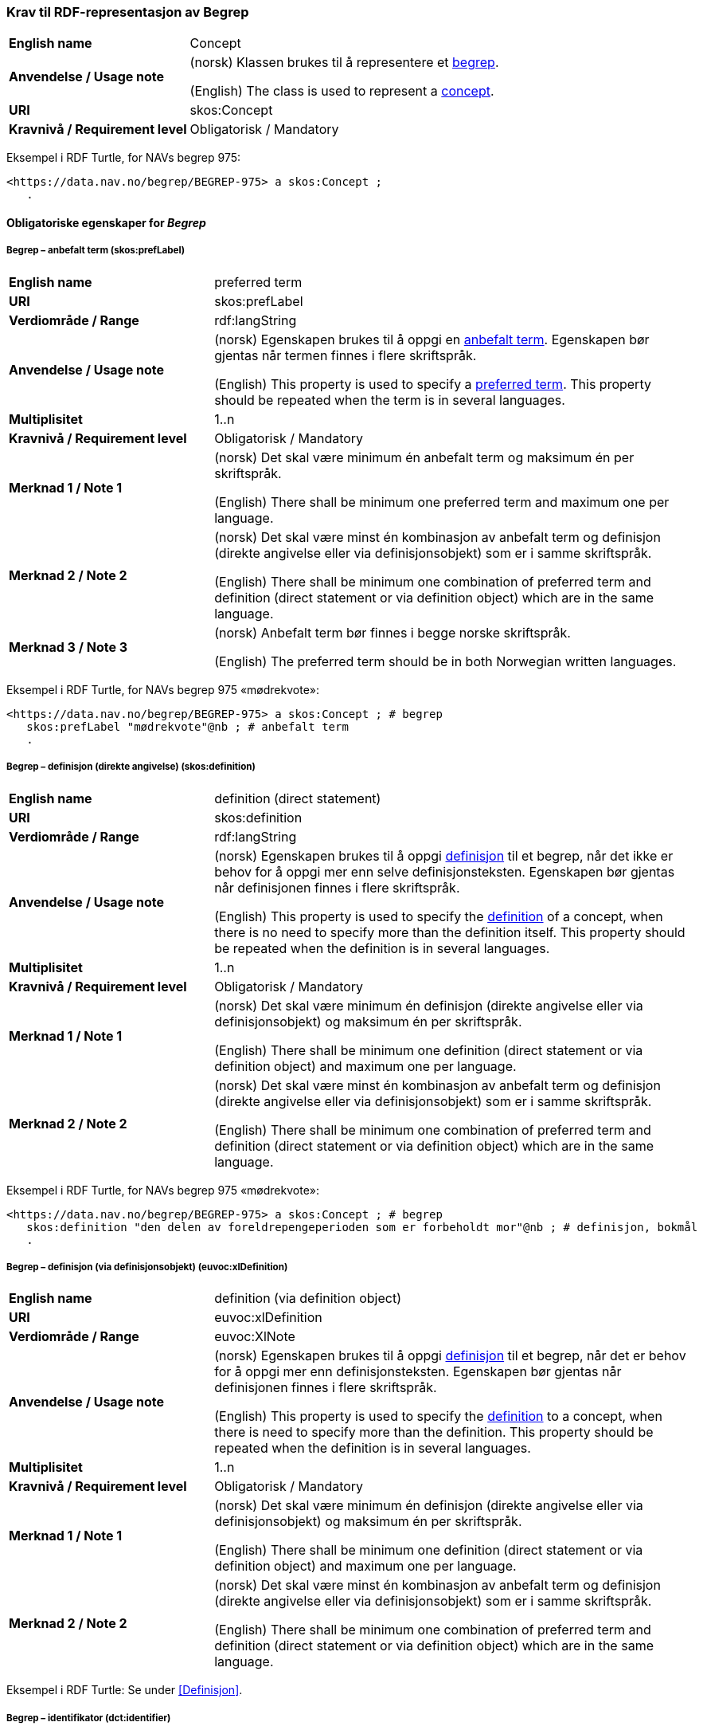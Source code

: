 === Krav til RDF-representasjon av Begrep [[Begrep]]

[cols="30s,70d"]
|===
| English name |Concept
| Anvendelse / Usage note |(norsk) Klassen brukes til å representere et https://termbasen.standard.no/term/165575653105429/nob[begrep].

(English) The class is used to represent a https://termbasen.standard.no/term/165575653105429/eng[concept].
| URI |skos:Concept
| Kravnivå / Requirement level |Obligatorisk / Mandatory
|===

Eksempel i RDF Turtle, for NAVs begrep 975:
-----
<https://data.nav.no/begrep/BEGREP-975> a skos:Concept ;
   .
-----

==== Obligatoriske egenskaper for _Begrep_ [[Begrep-obligatoriske-egenskaper]]

===== Begrep – anbefalt term (skos:prefLabel) [[Begrep-anbefalt-term]]

[cols="30s,70d"]
|===
| English name |preferred term
| URI |skos:prefLabel
| Verdiområde / Range |rdf:langString
| Anvendelse / Usage note |(norsk) Egenskapen brukes til å oppgi en https://termbasen.standard.no/term/165575552506687/nob[anbefalt term]. Egenskapen bør gjentas når termen finnes i flere skriftspråk.

(English) This property is used to specify a https://termbasen.standard.no/term/165575552506687/eng[preferred term]. This property should be repeated when the term is in several languages.
| Multiplisitet |1..n
| Kravnivå / Requirement level |Obligatorisk / Mandatory
| Merknad 1 / Note 1 |(norsk) Det skal være minimum én anbefalt term og maksimum én per skriftspråk.

(English) There shall be minimum one preferred term and maximum one per language.
| Merknad 2 / Note 2 |(norsk) Det skal være minst én kombinasjon av anbefalt term og definisjon (direkte angivelse eller via definisjonsobjekt) som er i samme skriftspråk.

(English) There shall be minimum one combination of preferred term and definition (direct statement or via definition object) which are in the same language.
| Merknad 3 / Note 3 |(norsk) Anbefalt term bør finnes i begge norske skriftspråk.

(English) The preferred term should be in both Norwegian written languages.
|===

Eksempel i RDF Turtle, for NAVs begrep 975 «mødrekvote»:
-----
<https://data.nav.no/begrep/BEGREP-975> a skos:Concept ; # begrep
   skos:prefLabel "mødrekvote"@nb ; # anbefalt term
   .
-----

===== Begrep – definisjon (direkte angivelse) (skos:definition) [[Begrep-definisjon-direkte-angivelse]]

[cols="30s,70d"]
|===
| English name |definition (direct statement)
| URI |skos:definition
| Verdiområde / Range |rdf:langString
| Anvendelse / Usage note |(norsk) Egenskapen brukes til å oppgi https://termbasen.standard.no/term/165575612703717/nob[definisjon] til et begrep, når det ikke er behov for å oppgi mer enn selve definisjonsteksten. Egenskapen bør gjentas når definisjonen finnes i flere skriftspråk.

(English) This property is used to specify the https://termbasen.standard.no/term/165575612703717/eng[definition] of a concept, when there is no need to specify more than the definition itself. This property should be repeated when the definition is in several languages.
| Multiplisitet |1..n
| Kravnivå / Requirement level |Obligatorisk / Mandatory
| Merknad 1 / Note 1 |(norsk) Det skal være minimum én definisjon (direkte angivelse eller via definisjonsobjekt) og maksimum én per skriftspråk.

(English) There shall be minimum one definition (direct statement or via definition object) and maximum one per language.
| Merknad 2 / Note 2 |(norsk) Det skal være minst én kombinasjon av anbefalt term og definisjon (direkte angivelse eller via definisjonsobjekt) som er i samme skriftspråk.

(English) There shall be minimum one combination of preferred term and definition (direct statement or via definition object) which are in the same language.
|===

Eksempel i RDF Turtle, for NAVs begrep 975 «mødrekvote»:
-----
<https://data.nav.no/begrep/BEGREP-975> a skos:Concept ; # begrep
   skos:definition "den delen av foreldrepengeperioden som er forbeholdt mor"@nb ; # definisjon, bokmål
   .
-----

===== Begrep – definisjon (via definisjonsobjekt) (euvoc:xlDefinition) [[Begrep-definisjon-via-definisjonsobjekt]]

[cols="30s,70d"]
|===
| English name |definition (via definition object)
| URI |euvoc:xlDefinition
| Verdiområde / Range |euvoc:XlNote
| Anvendelse / Usage note |(norsk) Egenskapen brukes til å oppgi https://termbasen.standard.no/term/165575612703717/nob[definisjon] til et begrep, når det er behov for å oppgi mer enn definisjonsteksten. Egenskapen bør gjentas når definisjonen finnes i flere skriftspråk.

(English) This property is used to specify the https://termbasen.standard.no/term/165575612703717/eng[definition] to a concept, when there is need to specify more than the definition. This property should be repeated when the definition is in several languages.
| Multiplisitet |1..n
| Kravnivå / Requirement level |Obligatorisk / Mandatory
| Merknad 1 / Note 1 |(norsk) Det skal være minimum én definisjon (direkte angivelse eller via definisjonsobjekt) og maksimum én per skriftspråk.

(English) There shall be minimum one definition (direct statement or via definition object) and maximum one per language.
| Merknad 2 / Note 2 |(norsk) Det skal være minst én kombinasjon av anbefalt term og definisjon (direkte angivelse eller via definisjonsobjekt) som er i samme skriftspråk.

(English) There shall be minimum one combination of preferred term and definition (direct statement or via definition object) which are in the same language.
|===

Eksempel i RDF Turtle: Se under <<Definisjon>>.

===== Begrep – identifikator (dct:identifier) [[Begrep-identifikator]]

[cols="30s,70d"]
|===
| English name |identifier
| URI |dct:identifier
| Verdiområde / Range |xsd:anyURI
| Anvendelse / Usage note |(norsk) Egenskapen brukes til å oppgi identifikator til begrepet.

(English) This property is used to specify an identifier to the concept.
| Multiplisitet |1..n
| Kravnivå / Requirement level |Obligatorisk / Mandatory
| Merknad  |(norsk) Se https://data.norge.no/guide/veileder-beskrivelse-av-datasett/#om-identifikator[Om identifikator (dct:identifer) i Veileder for beskrivelse av datasett osv.]
|===

Eksempel i RDF Turtle, for NAVs begrep 975 «mødrekvote»:
-----
<https://data.nav.no/begrep/BEGREP-975> a skos:Concept ; # begrep
   dct:identifier "https://data.nav.no/begrep/BEGREP-975"^^xsd:anyURI ; # identifikator
   .
-----

===== Begrep – kontaktpunkt (dcat:contactPoint) [[Begrep-kontaktpunkt]]

[cols="30s,70d"]
|===
| English name |contact point
| URI |dcat:contactPoint
| Verdiområde / Range |vcard:Organization or vcard:Group
| Anvendelse / Usage note |(norsk) Egenskapen brukes til å oppgi kontaktpunkt som kan nås ved f.eks. spørsmål vedrørende begrepet.

(English) This property is used to specify a contact point which may be reached in case of e.g. questions about the concept.
| Multiplisitet |1..n
| Kravnivå / Requirement level |Obligatorisk / Mandatory
| Merknad / Note |(norsk) Når det er ulike kontaktpunkter for ulike språk (f.eks. norske vs. internasjonale kontakter), skal det oppgis maks. ett kontaktpunkt per språk.

(English) When there are different contact points for different languages (e.g. Norwegian vs. international contacts), there shall be maximum one contact points per language.
|===

Eksempel i RDF Turtle, for NAVs begrep 975 «mødrekvote»:
-----
<https://data.nav.no/begrep/BEGREP-975> a skos:Concept ; # begrep
   dcat:contactPoint [ a vcard:Organization ; # kontaktpunkt
   vcard:hasOrganizationName "NAV"@nb ; # navn
   vcard:hasEmail <mailto:begrepskatalogen@nav.no> ; ] ; # e-post
   .
-----

===== Begrep – publisert av (dct:publisher) [[Begrep-publisert-av]]

[cols="30s,70d"]
|===
| English name | publisher
| URI |dct:publisher
| Verdiområde / Range |org:Organization
| Anvendelse / Usage note |(norsk) Egenskapen brukes til å referere til virksomheten som har publisert begrepet.

(English) This property is used to refer to the organisation responsible for publishing the concept.
| Multiplisitet |1..1
| Kravnivå / Requirement level |Obligatorisk / Mandatory
| Merknad / Note |(norsk) Virksomhetens identifikasjonsnummer bør brukes, for eksempel https://data.norge.no/concepts/f6639f5e-280e-4dbb-991e-3faca3bf622c[organisasjonsnummer i henhold til Enhetsregisterets organisasjonsnummer].

(English) The organization’s identifier should be used, e.g. in accordance to the organization number registered in the Central Coordinating Register for Legal Entities (CCR).
|===

Eksempel i RDF Turtle, for NAVs begrep 975 «mødrekvote»:
-----
<https://data.nav.no/begrep/BEGREP-975> a skos:Concept ; # begrep
   dct:publisher <https://organization-catalog.fellesdatakatalog.digdir.no/organizations/889640782> ; # publisert av, med NAVs organisasjonsnummer
   .
-----

==== Anbefalte egenskaper for _Begrep_ [[Begrep-anbefalte-egenskaper]]

===== Begrep – ansvarlig virksomhet (dct:creator) [[Begrep-ansvarlig-virksomhet]]

[cols="30s,70d"]
|===
| English name | responsible organization
| URI | dct:creator
| Verdiområde / Range | org:Organization
| Anvendelse / Usage note |(norsk) Egenskapen brukes til å referere til virksomheten som er ansvarlig for beskrivelsen av begrepet, og som ikke er den samme som <<Begrep-publisert-av>>.

(English) This property is used to refer to the organization which is responsible for the description of the concept and which is not the same as <<Begrep-publisert-av>>.
| Multiplisitet |0..1
| Kravnivå / Requirement level |Anbefalt / Recommended
|===

===== Begrep – dato gyldig fra og med (euvoc:startDate) [[Begrep-dato-gyldig-fra-og-med]]

[cols="30s,70d"]
|===
| English name |date valid from, inclusive
| URI |euvoc:startDate
| Verdiområde / Range |xsd:date
| Anvendelse / Usage note |(norsk) Egenskapen brukes til å oppgi dato begrepet er gyldig fra og med.

(English) This property is used to specify the date (inclusive) from which the concept is valid.
| Multiplisitet |0..1
| Kravnivå / Requirement level |Anbefalt / Recommended
|===

Eksempel i RDF Turtle:
-----
<eksempel-begrep> a skos:Concept ;
   euvoc:startDate "2000-01-31"^^xsd:date ;
   .
-----

===== Begrep – dato gyldig til og med (euvoc:endDate) [[Begrep-dato-gyldig-til-og-med]]

[cols="30s,70d"]
|===
| English name |date valid through, inclusive
| URI |euvoc:endDate
| Verdiområde / Range |xsd:date
| Anvendelse / Usage note |(norsk) Egenskapen brukes til å oppgi dato begrepet er gyldig til og med.

(English) This property is used to specify the date (inclusively) through which the concept is valid.
| Multiplisitet |0..1
| Kravnivå / Requirement level |Anbefalt / Recommended
|===

Eksempel i RDF Turtle:
-----
<eksempel-begrep> a skos:Concept ; # eksempel-begrep
   euvoc:endDate "2020-12-31"^^xsd:date ; # dato gyldig til og med
   .
-----

===== Begrep – dato opprettet (dct:created) [[Begrep-dato-opprettet]]

[cols="30s,70d"]
|===
| English name |date created
| URI |dct:created
| Verdiområde / Range |xsd:date
| Anvendelse / Usage note |(norsk) Egenskapen brukes til å oppgi når begrepet ble opprettet.

(English) This property is used to specify the date when the concept was created.
| Multiplisitet |0..1
| Kravnivå / Requirement level |Anbefalt / Recommended
|===

Eksempel i RDF Turtle:
-----
<eksempel-begrep> a skos:Concept ; # eksempel-begrep
   dct:created "2000-01-31"^^xsd:date ; # dato gyldig fra og med
   .
-----

===== Begrep – dato sist oppdatert (dcat:modified) [[Begrep-dato-sist-oppdatert]]

[cols="30s,70d"]
|===
| English name | date last modified
| URI |dct:modified
| Verdiområde / Range |xsd:date
| Anvendelse / Usage note |(norsk) Egenskapen brukes til å oppgi når begrepet ble sist oppdatert.

(English) This property is used to specify the date when the concept was last updated.
| Multiplisitet |0..1
| Kravnivå / Requirement level |Anbefalt / Recommended
|===

Eksempel i RDF Turtle:
-----
<eksempel-begrep> a skos:Concept ; # eksempel-begrep
   dct:modified "2020-05-31"^^xsd:date ; # dato sist oppdatert
   .
-----

===== Begrep – fagområde (dct:subject) [[Begrep-fagområde]]


[cols="30s,70d"]
|===
| English name |subject field
| URI |dct:subject
| Verdiområde / Range |rdf:langString or skos:Concept
| Anvendelse / Usage note |(norsk) Egenskapen brukes til å oppgi https://termbasen.standard.no/term/165575653105392/nob[fagområde] som begrepet kan grupperes/klassifiseres under, oppgis som enten tekst med språkkode eller kodet verdi. Hvis tekst, og når teksten finnes i flere skriftspråk, bør egenskapen gjentas for hvert skriftspråk.

(English) This property is used to specify a https://termbasen.standard.no/term/165575653105392/eng[domain] (subject field) under which the concept may be grouped/classified, either as a text with language code or as a coded value. When text is used and if the text is in several languages, the property should be repeated for each language.
| Multiplisitet |0..n
| Kravnivå / Requirement level |Anbefalt / Recommended
| Merknad / Note | (norsk) Fagområde trenger ikke være det samme som akademisk disiplin.

(English) A subject field does not need to be the same as an academic discipline.
|===

Eksempel i RDF Turtle:
-----
<eksempel-begrep> a skos:Concept ; # eksempel-begrep
   dct:subject "terminologi"@nb, "terminologi"@nn, "terminology"@en ; # fagområde
   .
-----

===== Begrep – merknad (skos:scopeNote) [[Begrep-merknad]]

[cols="30s,70d"]
|===
| English name |note
| URI |skos:scopeNote
| Verdiområde / Range |rdf:langString
| Anvendelse / Usage note |(norsk) Egenskapen brukes til å oppgi merknad til begrepet. Egenskapen bør gjentas når teksten finnes i flere skriftspråk.

(English) This property is used to specify notes regarding the concept. The property should be repeated when the text is in several languages.
| Multiplisitet |0..n
| Kravnivå / Requirement level |Anbefalt / Recommended
|===

Eksempel i RDF Turtle, for NAVs begrep 975 «mødrekvote»:
-----
<https://data.nav.no/begrep/BEGREP-975> a skos:Concept ; # begrep
   skos:scopeNote "Deler av mødrekvoten er bundet i tid avhengig av når fødsel skjer."@en ; # merknad
   .
-----


===== Begrep – tillatt term (skos:altLabel) [[Begrep-tillatt-term]]

[cols="30s,70d"]
|===
| English name |admitted term
| URI |skos:altLabel
| Verdiområde / Range |rdf:langString
| Anvendelse / Usage note |(norsk) Egenskapen brukes til å oppgi https://termbasen.standard.no/term/165575552506675/nob[tillatt term] til anbefalt term til begrepet. Egenskapen bør gjentas når termen finnes i flere skriftspråk.

(English) This property is used to specify an https://termbasen.standard.no/term/165575552506675/eng[admitted term] to a concept. This property should be repeated when the term is in several languages.
| Multiplisitet |0..n
| Kravnivå / Requirement level |Anbefalt / Recommended
|===

Eksempel i RDF Turtle, for NAVs begrep 1091 («autorisering»):
-----
<https://data.nav.no/begrep/BEGREP-1091> a skos:Concept ; # begrep
   skos:altLabel "autorisasjon"@nb ; # tillatt term
   .
-----

==== Valgfrie egenskaper for _Begrep_ [[Begrep-valgfrie-egenskaper]]

===== Begrep – datastrukturterm (skosno:dataStructureLabel) [[Begep-datastrukturterm]]

[cols="30s,70d"]
|===
| English name |data structure label
| URI |skosno:dataStructureLabel
| Verdiområde / Range |rdfs:Literal
| Anvendelse / Usage note |(norsk) Egenskapen brukes til å oppgi datastrukturterm for begrepet.

(English) This property is used to specify a data structure label.
| Multiplisitet |0..n
| Kravnivå / Requirement level |Valgfri / Optional
|===

Eksempel i RDF Turtle, for Skatteetatens begrep «fysisk person»:
-----
<http://begrepskatalogen/begrep/b57408ba-d96a-11e6-8d9b-005056821322> a skos:Concept ; # begrep
   skosno:dataStructureLabel "fysiskPerson" ; # datastrukturterm
   .
-----

===== Begrep – eksempel (skos:example) [[Begrep-eksempel]]

[cols="30s,70d"]
|===
| English name |example
| URI |skos:example
| Verdiområde / Range |rdf:langString
| Anvendelse / Usage note |(norsk) Egenskapen brukes til å oppgi eksempel på begrepet. Egenskapen bør gjentas når teksten finnes i flere skriftspråk.

(English) This property is used to specify examples of the concept. This property should be repeated when the text is in different languages.
| Multiplisitet |0..n
| Kravnivå / Requirement level |Valgfri / Optional
|===

Eksempel i RDF Turtle, hentet fra https://termbasen.standard.no/term/165575653105391/nob[Termbasen til Standard Norge], for begrep «individualbegrep»:
-----
<hentetFraSNORRE> a skos:Concept ;
   skos:example "‘Saturn’, ‘Eiffeltårnet’, ‘Månen’, ‘serienummer FRHR603928’, ‘Nobelpris i fysikk 2016’."@nb ;
     .
-----

===== Begrep – er del av (xkos:isPartOf) [[Begrep-er-del-av]]

[cols="30s,70d"]
|===
| English name |is part of
| URI |xkos:isPartOf
| Verdiområde / Range |skos:Concept
| Anvendelse / Usage note |(norsk) Egenskapen brukes til å knytte begrepet til et annet begrep som dette begrepet er del av. Begrepet er et https://termbasen.standard.no/term/165575551206237/nob[delbegrep] og det andre begrepet er https://termbasen.standard.no/term/165575551106220/nob[helhetsbegrepet], i en partitiv relasjon mellom disse.

(English) To refer to the concept that this concept is a part of. This concept is a https://termbasen.standard.no/term/165575551206237/eng[partitive concept] and the other concept is the https://termbasen.standard.no/term/165575551106220/eng[comprehensive concept], in a partitive concept relation between the two concepts.
| Multiplisitet |0..n
| Kravnivå / Requirement level |Valgfri / Optional
| Merknad 1 / Note 1 |(norsk) Egenskapen/relasjonen kan også leses som «har helhetsbegrep».

(English) This property/relation may also be read as “has comprehensive concept”.
| Merknad 2 / Note 2 |(norsk) Denne egenskapen/relasjonen er den inverse av <<Begrep-inneholder>>.

(English) This property/relation is the inverse of <<Begrep-inneholder>>.
| Merknad 3 / Note 3 |(norsk) Bruk <<Begrep-har-partitiv-begrepsrelasjon>> når det er behov for å beskrive https://termbasen.standard.no/term/165577770503947/nob[inndelingskriterium].

(English) Use <<Begrep-har-partitiv-begrepsrelasjon>> when there is need to describe the https://termbasen.standard.no/term/165577770503947/eng[criterion of subdivision].
|===

Eksempel i RDF Turtle, for NAVs begrep 975 «mødrekvote»:
-----
<https://data.nav.no/begrep/BEGREP-975> a skos:Concept ; # begrep
   xkos:isPartOf <https://data.nav.no/begrep/BEGREP-974> ; # er del av
     .
-----

===== Begrep – er erstattet av (dct:isReplacedBy) [[Begrep-er-erstattet-av]]

[cols="30s,70d"]
|===
| English name |is replaced by
| URI |dct:isReplacedBy
| Verdiområde / Range |skos:Concept
| Anvendelse / Usage note |(norsk) Egenskapen brukes til å referere til et annet begrep som dette begrepet er erstattet av.

(English) This property is used to refer to a concept that this concept is replaced by.
| Multiplisitet |0..n
| Kravnivå / Requirement level |Valgfri / Optional
| Merknad / Note |(norsk) Denne egenskapen/relasjonen er den inverse av <<Begrep-erstatter>>.

(English) This property/relation is the inverse of <<Begrep-erstatter>>.
|===

Eksempel i RDF Turtle, for SSBs begrep «landbakgrunn»:
-----
<https://www.ssb.no/a/metadata/conceptvariable/vardok/123/nb> a skos:Concept ; # begrep
   dct:isReplacedBy <https://www.ssb.no/a/metadata/conceptvariable/vardok/1919/nb> ; # er erstattet av
   .
-----

===== Begrep – er fra-begrep i (skosno:isFromConceptIn) [[Begrep-er-fra-begrep-i]]

[cols="30s,70d"]
|===
| English name |is from-concept in
| URI |skosno:isFromConceptIn
| Verdiområde / Range |skosno:AssociativeConceptRelation
| Anvendelse / Usage note |(norsk) Egenskapen brukes til å oppgi en https://termbasen.standard.no/term/165575612703735/nob[assosiativ begrepsrelasjon] begrepet har med et annet begrep, når det er behov for å beskrive relasjonsrollen til dette begrepet.

(English) This property is used to refer to an https://termbasen.standard.no/term/165575612703735/eng[associative relation] that this concept has with another concept, when there is need to describe the relation role of this concept.
| Multiplisitet |0..n
| Kravnivå / Requirement level |Valgfri / Optional
|===

Eksempel i RDF Turtle: Se under <<Assosiativ-begrepsrelasjon>>.

===== Begrep – er relatert til (skos:related) [[Begrep-er-relatert-til]]

[cols="30s,70d"]
|===
| English name |is related to
| URI |skos:related
| Verdiområde / Range |skos:Concept
| Anvendelse / Usage note |(norsk) Egenskapen brukes til å referere til et annet begrep som begrepet er relatert til, når det ikke er behov for å beskrive relasjonsrollen til dette begrepet.

(English) This property is used to refer to a concept which this concept is related to, when there is no need to describe the relation role of this concept.
| Multiplisitet |0..n
| Kravnivå / Requirement level |Valgfri / Optional
| Merknad 1 / Note 1 |(norsk) Egenskapen/relasjonen kan også leses som «har assosiert begrep».

(English) This property/relation may also be read as “has associated concept”.
| Merknad 2 / Note 2 |(norsk) Bruk heller en av de andre semantisk mer presise assosiative begrepsrelasjonene.

English) Use rather one of the other semantically more precise associative concept relations.
| Merknad 3 / Note 3 |(norsk) Bruk <<Begrep-er-fra-begrep-i>> når det er behov for å beskrive relasjonsrollen til dette begrepet.

(English) Use <<Begrep-er-fra-begrep-i>> when there is need to describe the relation role of this concept.
|===

Eksempel i RDF Turtle, for NAVs begrep 170 «medlem i folketrygden»:
-----
<https://data.nav.no/begrep/BEGREP-170> a skos:Concept ; # begrep
   skos:related <https://data.nav.no/begrep/BEGREP-1696> ; # er relatert til
   .
-----

===== Begrep – erstatter (dct:replaces) [[Begrep-erstatter]]

[cols="30s,70d"]
|===
| English name |replaces
| URI |dct:replaces
| Verdiområde / Range |skos:Concept
| Anvendelse / Usage note |(norsk) Egenskapen brukes til å referere til et annet begrep som dette begrepet erstatter.

(English) This property is used to refer to a concept that this concept replaces.
| Multiplisitet |0..n
| Kravnivå / Requirement level |Valgfri / Optional
| Merknad / Note |(norsk) Denne egenskapen/relasjonen er den inverse av <<Begrep-er-erstattet-av>>.

(English) This property/relation is the inverse of <<Begrep-er-erstattet-av>>.
|===

Eksempel i RDF Turtle, for SSBs begrep «landbakgrunn»:
-----
<https://www.ssb.no/a/metadata/conceptvariable/vardok/1919/nb> a skos:Concept ; # begrep
   dct:replaces <https://www.ssb.no/a/metadata/conceptvariable/vardok/123/nb> ; # erstatter
     .
-----

===== Begrep – frarådd term (skos:hiddenLabel) [[Begrep-frarådd-term]]

[cols="30s,70d"]
|===
| English name |deprecated term
| URI |skos:hiddenLabel
| Verdiområde / Range |rdf:langString
| Anvendelse / Usage note |(norsk) Egenskapen brukes til å oppgi en https://termbasen.standard.no/term/165575654205830/nob[frarådd term]. Egenskapen bør gjentas når termen finnes i flere skriftspråk.

(English) This property is used to specify a https://termbasen.standard.no/term/165575654205830/eng[deprecated term]. This property should be repeated when the term is in several languages.
| Multiplisitet |0..n
| Kravnivå / Requirement level |Valgfri / Optional
|===

Eksempel i RDF Turtle, for NAVs begrep 936 «tiltakspenger»:
-----
<https://data.nav.no/begrep/BEGREP-936> a skos:Concept ; # begrep
   skos:hiddenLabel "individstønad"@nb ; # frarådd term
   .
-----

===== Begrep – generaliserer (xkos:generalizes) [[Begrep-generaliserer]]

[cols="30s,70d"]
|===
| English name |generalizes
| URI |xkos:generalizes
| Verdiområde / Range |skos:Concept
| Anvendelse / Usage note |(norsk) Egenskapen brukes til å referere til et annet begrep som dette begrepet er en generalisering av. Begrepet er https://termbasen.standard.no/term/165575654205842/nob[det generiske begrepet] og det andre begrepet er https://termbasen.standard.no/term/165575654205860/nob[det spesifikke begrepet], i en generisk relasjon mellom disse.

(English) This property is used to refer to another concept that this concept is a generalization of. This concept is the https://termbasen.standard.no/term/165575654205842/eng[generic concept] and the other concept is the https://termbasen.standard.no/term/165575654205860/eng[specific concept], in a generic concept relation between the two concepts.
| Multiplisitet |0..n
| Kravnivå / Requirement level |Valgfri / Optional
| Merknad 1 / Note 1 |(norsk) Egenskapen/relasjonen kan også leses som «har underbegrep».

(English) This property/relation may also be read as “has specific concept”.
| Merknad 2 / Note 2 |(norsk) Egenskapen/relasjonen er den inverse av <<Begrep-spesialiserer>>.

(English) This property/relation is the inverse of <<Begrep-spesialiserer>>.
| Merknad 3 / Note 3 |(norsk) Bruk <<Begrep-har-generisk-begrepsrelasjon>> når det er behov for å beskrive https://termbasen.standard.no/term/165577770503947/nob[inndelingskriterium].

(English) Use <<Begrep-har-generisk-begrepsrelasjon>> when there is need to describe the https://termbasen.standard.no/term/165577770503947/eng[criterion of subdivision].
|===

Eksempel i RDF Turtle, for NAVs begrep 625 «ytelsesperiode»:
-----
<https://data.nav.no/begrep/BEGREP-625> a skos:Concept ; # begrep
   xkos:generalizes <https://data.nav.no/begrep/BEGREP-974> ; # generaliserer
   .
-----

===== Begrep – har eksakt samsvar med (skos:exactMatch) [[Begrep-har-eksakt-samsvar-med]]

[cols="30s,70d"]
|===
| English name |has exact match with
| URI |skos:exactMatch
| Verdiområde / Range |skos:Concept
| Anvendelse / Usage note |(norsk) Egenskapen brukes til å referere til et annet begrep der det er eksakt samsvar mellom disse begrepene.

(English) This property is used to refer to another concept where this is an exact match between this and the other concept.
| Multiplisitet |0..n
| Kravnivå / Requirement level |Valgfri / Optional
|===

Eksempel i RDF Turtle:
-----
<eksempel-begrep1> a skos:Concept ; # eksempel-begrep
   skos:exactMatch <eksempel-begrep2> ; # har eksakt samsvar med
   .
-----

===== Begrep – har generisk begrepsrelasjon (skosno:hasGenericConceptRelation) [[Begrep-har-generisk-begrepsrelasjon]]

[cols="30s,70d"]
|===
| English name |has generic concept relation
| URI |skosno:hasGenericConceptRelation
| Verdiområde / Range |skosno:GenericConceptRelation
| Anvendelse / Usage note |(norsk) Egenskapen brukes til å oppgi en https://termbasen.standard.no/term/165575612703726/nob[generisk begrepsrelasjon] som begrepet har med et annet begrep, når det er behov for å beskrive https://termbasen.standard.no/term/165577770503947/nob[inndelingskriterium].

(English) This property is used to refer to a https://termbasen.standard.no/term/165575612703726/eng[generic concept relation] that this concept has with another concept, when there is need to describe the https://termbasen.standard.no/term/165577770503947/eng[criterion of subdivision].
| Multiplisitet |0..n
| Kravnivå / Requirement level |Valgfri / Optional
|===

Eksempel i RDF Turtle: Se under <<Generisk-begrepsrelasjon>>.

===== Begrep – har nært samsvar med (skos:closeMatch) [[Begrep-har-nært-samsvar-med]]

[cols="30s,70d"]
|===
| English name |has close match with
| URI |skos:closeMatch
| Verdiområde / Range |skos:Concept
| Anvendelse / Usage note |(norsk) Egenskapen brukes til å referere til et annet begrep der det er nært samsvar mellom disse begrepene.

(English) This property is used to refer to another concept where there is a close match between this and the other concept.
| Multiplisitet |0..n
| Kravnivå / Requirement level |Valgfri / Optional
|===

Eksempel i RDF Turtle:
-----
<eksempel-begrep1> a skos:Concept ; # begrep
   skos:closeMatch <eksempel-begrep2> ; # har nært samsvar med
   .
-----

===== Begrep – har partitiv begrepsrelasjon (skosno:hasPartitiveConceptRelation) [[Begrep-har-partitiv-begrepsrelasjon]]

[cols="30s,70d"]
|===
| English name |has partitive concept relation
| URI |skosno:hasPartitiveConceptRelation
| Verdiområde / Range |skosno:PartitiveConceptRelation
| Anvendelse / Usage note |(norsk) Egenskapen brukes til å oppgi en https://termbasen.standard.no/term/165575812309370/nob[partitiv begrepsrelasjon] som begrepet har med et annet begrep, når det er behov for å beskrive https://termbasen.standard.no/term/165577770503947/nob[inndelingskriterium].

(English) This property is used to refer to a https://termbasen.standard.no/term/165575812309370/eng[partitive concept relation] that this concept has with another concept, when there is need to describe the https://termbasen.standard.no/term/165577770503947/eng[criterion of subdivision].
| Multiplisitet |0..n
| Kravnivå / Requirement level |Valgfri / Optional
|===

Eksempel i RDF Turtle: Se under <<Partitiv-begrepsrelasjon>>.

===== Begrep – inneholder (xkos:hasPart) [[Begrep-inneholder]]

[cols="30s,70d"]
|===
| English name |has part
| URI |xkos:hasPart
| Verdiområde / Range |skos:Concept
| Anvendelse / Usage note |(norsk) Egenskapen brukes til å referere til et annet begrep som dette begrepet inneholder. Begrepet er https://termbasen.standard.no/term/165575551106220/nob[helhetsbegrepet] og det andre begrepet https://termbasen.standard.no/term/165575551206237/nob[delbegrepet], i en partitiv relasjon mellom disse.

(English) This property is used to refer to the concept that this concept has as a part. This concept is the https://termbasen.standard.no/term/165575551106220/eng[comprehensive concept] and the other concept is the https://termbasen.standard.no/term/165575551206237/eng[partitive concept], in a partitive concept relation between the two concepts.
| Multiplisitet |0..n
| Kravnivå / Requirement level |Valgfri / Optional
| Merknad 1 / Note 1  |(norsk) Egenskapen/relasjonen kan også leses som «har delbegrep».

(English) This property/relation may also be read as “has partitive concept”.
| Merknad 2 / Note 2  |(norsk) Denne egenskapen/relasjonen er den inverse av <<Begrep-er-del-av>>.

(English) This property/relation is the inverse of <<Begrep-er-del-av>>.
| Merknad 3 / Note 3  |(norsk) Bruk <<Begrep-har-partitiv-begrepsrelasjon>> når det er behov for å beskrive https://termbasen.standard.no/term/165577770503947/nob[inndelingskriterium].

(English) Use <<Begrep-har-partitiv-begrepsrelasjon>> when there is need to describe the https://termbasen.standard.no/term/165577770503947/eng[criterion of subdivision].
|===

Eksempel i RDF Turtle, for NAVs begrep 974 «foreldrepengeperiode»:
-----
<https://data.nav.no/begrep/BEGREP-974> a skos:Concept ; # begrep
   xkos:hasPart <https://data.nav.no/begrep/BEGREP-975> , <https://data.nav.no/begrep/BEGREP-976> , <https://data.nav.no/begrep/BEGREP-1467> ; # inneholder
     .
-----

===== Begrep – inngår i begrepssamling (uneskos:memberOf) [[Begrep-inngår-i]]

[cols="30s,70d"]
|===
| English name |member of
| URI |uneskos:memberOf
| Verdiområde / Range |skos:Collection
| Anvendelse / Usage note |(norsk) Egenskapen brukes til å referere til en begrepssamling der begrepet inngår.

(English) This property is used to refer to the collection that this concept is a member of.
| Multiplisitet |0..n
| Kravnivå / Requirement level |Valgfri / Optional
| Merknad / Note |(norsk) Denne egenskapen/relasjonen er den inverse av <<Begrepssamling-inneholder-begrep>>.

(English) This property/relation is the inverse of <<Begrepssamling-inneholder-begrep>>.
|===

Eksempel i RDF Turtle:
-----
<eksempel-begrep> a skos:Concept ; # eksempel-begrep
   uneskos:memberOf <eksempel-begrepssamling> ; # inngår i begrepssamling
     .
-----

===== Begrep – se også (rdfs:seeAlso) [[Begrep-se-også]]

[cols="30s,70d"]
|===
| English name |see also
| URI |rdfs:seeAlso
| Verdiområde / Range |skos:Concept
| Anvendelse / Usage note |(norsk) Egenskapen brukes til å referere til et annet begrep som dette begrepet har en «se også»-relasjon til.

(English) This property is used to refer to another concept that this concept has a “see also”-relation with.
| Multiplisitet |0..n
| Kravnivå / Requirement level |Valgfri / Optional
|===

Eksempel i RDF Turtle:
-----
<eksempel-begrep> a skos:Concept ; # eksempel-begrep
   rdfs:seeAlso <et-annet-eksempel-begrep> ; # se også
   .
-----

===== Begrep – spesialiserer (xkos:specializes) [[Begrep-spesialiserer]]

[cols="30s,70d"]
|===
| English name |specializes
| URI |xkos:specializes
| Verdiområde / Range |skos:Concept
| Anvendelse / Usage note |(norsk) Egenskapen brukes til å referere til et annet begrep som dette begrepet er en spesialisering av. Begrepet er https://termbasen.standard.no/term/165575654205860/nob[det spesifikke begrepet] og det andre begrepet er https://termbasen.standard.no/term/165575654205842/nob[det generiske begrepet], i en generisk relasjon mellom disse.

(English) This property is used to refer to another concept that this concept is a specialization of. This concept is the https://termbasen.standard.no/term/165575654205860/eng[specific concept] and the other concept is the https://termbasen.standard.no/term/165575654205842/eng[generic concept], in a generic concept relation between the two concepts.
| Multiplisitet |0..n
| Kravnivå / Requirement level |Valgfri / Optional
| Merknad 1 / Note 1  |(norsk) Egenskapen/relasjonen kan også leses som «har overbegrep».

(English) This property/relation may also be read as “has generic concept”.
| Merknad 2 / Note 2  |(norsk) Egenskapen/relasjonen er den inverse av <<Begrep-generaliserer>>.

(English) This property/relation is the inverse of <<Begrep-generaliserer>>.
| Merknad 3 / Note 3  |(norsk) Bruk <<Begrep-har-generisk-begrepsrelasjon>> når det er behov for å beskrive https://termbasen.standard.no/term/165577770503947/nob[inndelingskriterium].

(English) Use <<Begrep-har-generisk-begrepsrelasjon>> when there is need to describe the https://termbasen.standard.no/term/165577770503947/eng[criterion of subdivision].
|===

Eksempel i RDF Turtle, for NAVs begrep 975 «mødrekvote»:
-----
<https://data.nav.no/begrep/BEGREP-975> a skos:Concept ; # begrep
   xkos:specializes <https://data.nav.no/begrep/BEGREP-974> ; # spesialiserer
   .
-----

===== Begrep – status (adms:status) [[Begrep-status]]

[cols="30s,70d"]
|===
| English name |status
| URI |adms:status
| Verdiområde / Range |skos:Concept or rdf:langString
| Anvendelse / Usage note |(norsk) Egenskapen brukes til å oppgi status til et begrep, som tekst med språkkode eller kodet verdi. Hvis tekst og når teksten finnes i flere språk, bør egenskapen gjentas for hvert språk. Hvis kodet verdi, skal egenskapen ha kun én verdi.

(English) This property is used to specify the status of the concept, as text with language code or coded value. If text is used and if the text is in several languages, this property should be repeated for each language. If coded value used, the property shall have only one value.
| Multiplisitet |0..1 når skos:Concept brukes og 0..n når rdf:langString brukes
| Kravnivå / Requirement level |Valgfri / Optional
| Merknad / Note |(norsk) Verdien bør fortrinnsvis velges fra et kontrollert vokabular, f.eks. EUs https://op.europa.eu/en/web/eu-vocabularies/concept-scheme/-/resource?uri=http://publications.europa.eu/resource/authority/concept-status[concept status].

(English) The value should preferably be chosen from a controlled vocabulary, e.g. EU’s https://op.europa.eu/en/web/eu-vocabularies/concept-scheme/-/resource?uri=http://publications.europa.eu/resource/authority/concept-status[concept status].
|===

Eksempel i RDF Turtle, for NAVs begrep 975 «mødrekvote»:
-----
<https://data.nav.no/begrep/BEGREP-975> a skos:Concept ; # begrep
   adms:status <http://publications.europa.eu/resource/authority/concept-status/CURRENT> ; # status
   .
-----

===== Begrep – verdiområde (skosno:valueRange) [[Begrep-verdiområde]]

[cols="30s,70d"]
|===
| English name |value range
| URI |skosno:valueRange
| Verdiområde / Range |rdf:langString or xsd:anyURI
| Anvendelse / Usage note |(norsk) Egenskapen brukes til å oppgi verdiområde, oppgitt som tekst og/eller referanse til der dette er spesifisert. Når tekst og hvis teksten finnes i flere skriftspråk, bør egenskapen gjentas for hvert språk.

(English) This property is used to specify the value range of a concept, as text and/or as reference to where this is specified. When text is used and if the text is in several languages, this property should be repeated for each language.
| Multiplisitet |0..n
| Kravnivå / Requirement level |Valgfri / Optional
|===

Eksempel i RDF Turtle, for SSBs begrep «sivilstand»:
-----
<sivilstand> a skos:Concept ; # begrep
   skosno:range "Standard for sivilstand"@nb , "Standard for sivilstand"@nn , "Classification of marital status"@en ; # verdiområde, som tekst
   skosno:range <https://www.ssb.no/klass/klassifikasjoner/19> ; # verdiområde, som lenke
     .
-----

===== Begrep – versjonsnummer (owl:versionInfo) [[Begrep-versjonsnummer]]

[cols="30s,70d"]
|===
| English name | version number
| URI | owl:versionInfo
| Verdiområde / Range | rdfs:Literal
| Anvendelse / Usage note | (norsk) Egenskapen brukes til å oppgi versjonsnummer til et begrep.

(English) This property is used to specify the version number of the concept.
| Multiplisitet |0..1
| Kravnivå / Requirement level | Valgfri / Optional
|===

Eksempel i RDF Turtle:
-----
<eksempel-begrep> a skos:Concept ; # eksempel-begrep
   owl:versionInfo "1.0.1" ; # versjonsnummer
   .
-----

===== Begrep – versjonsnote (adms:versionNotes) [[Begrep-versjonsnote]]

[cols="30s,70d"]
|===
| English name | version notes
| URI | adms:versionNotes
| Verdiområde / Range |rdf:langString
| Anvendelse / Usage note |(norsk) Egenskapen brukes til å oppgi versjonsnoter til en versjon av et begrep. Egenskapen bør gjentas når teksten finnes i flere skriftspråk.

(English) This property is used to specify version notes about the version. This property should be repeated if the notes are in several languages.
| Multiplisitet |0..n
| Kravnivå / Requirement level |Valgfri / Optional
|===

Eksempel i RDF Turtle:
-----
<eksempel-begrep> a skos:Concept ; # eksempel-begrep
   adms:versionNotes "Nå med «tullebegrep» også som en lovlig verdi."@nb ; # versjonsnote
   .
-----
